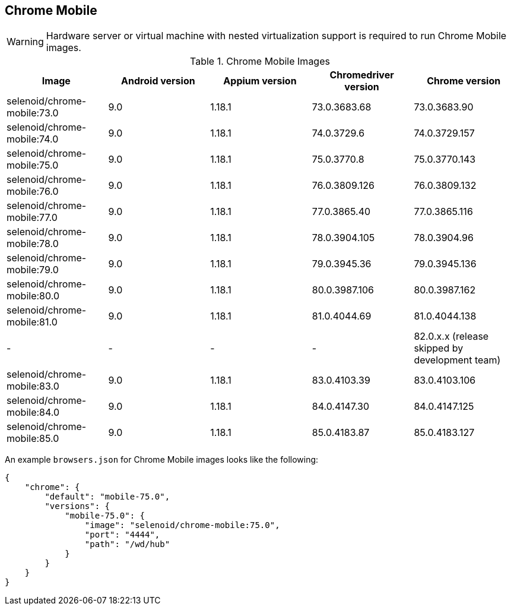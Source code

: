 == Chrome Mobile

WARNING: Hardware server or virtual machine with nested virtualization support is required to run Chrome Mobile images.

.Chrome Mobile Images
|===
| Image | Android version | Appium version | Chromedriver version | Chrome version

| selenoid/chrome-mobile:73.0 | 9.0 | 1.18.1 | 73.0.3683.68 | 73.0.3683.90
| selenoid/chrome-mobile:74.0 | 9.0 | 1.18.1 | 74.0.3729.6 | 74.0.3729.157
| selenoid/chrome-mobile:75.0 | 9.0 | 1.18.1 | 75.0.3770.8 | 75.0.3770.143
| selenoid/chrome-mobile:76.0 | 9.0 | 1.18.1 | 76.0.3809.126 | 76.0.3809.132
| selenoid/chrome-mobile:77.0 | 9.0 | 1.18.1 | 77.0.3865.40 | 77.0.3865.116
| selenoid/chrome-mobile:78.0 | 9.0 | 1.18.1 | 78.0.3904.105 | 78.0.3904.96
| selenoid/chrome-mobile:79.0 | 9.0 | 1.18.1 | 79.0.3945.36 | 79.0.3945.136
| selenoid/chrome-mobile:80.0 | 9.0 | 1.18.1 | 80.0.3987.106 | 80.0.3987.162
| selenoid/chrome-mobile:81.0 | 9.0 | 1.18.1 | 81.0.4044.69 | 81.0.4044.138
| - | - | - | - | 82.0.x.x (release skipped by development team)
| selenoid/chrome-mobile:83.0 | 9.0 | 1.18.1 | 83.0.4103.39 | 83.0.4103.106
| selenoid/chrome-mobile:84.0 | 9.0 | 1.18.1 | 84.0.4147.30 | 84.0.4147.125
| selenoid/chrome-mobile:85.0 | 9.0 | 1.18.1 | 85.0.4183.87 | 85.0.4183.127
|===

An example `browsers.json` for Chrome Mobile images looks like the following:
[source,json]
----
{
    "chrome": {
        "default": "mobile-75.0",
        "versions": {
            "mobile-75.0": {
                "image": "selenoid/chrome-mobile:75.0",
                "port": "4444",
                "path": "/wd/hub"
            }
        }
    }
}
----
